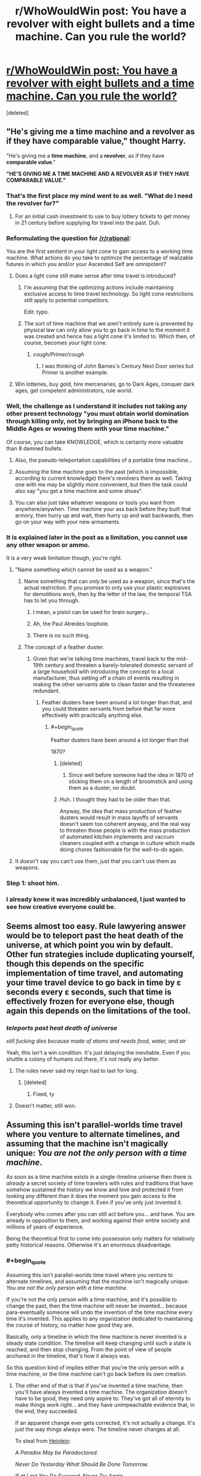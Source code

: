 #+TITLE: r/WhoWouldWin post: You have a revolver with eight bullets and a time machine. Can you rule the world?

* [[https://www.reddit.com/r/whowouldwin/comments/5j77g6/you_have_a_revolver_with_eight_bullets_and_a_time/][r/WhoWouldWin post: You have a revolver with eight bullets and a time machine. Can you rule the world?]]
:PROPERTIES:
:Score: 39
:DateUnix: 1482208629.0
:END:
[deleted]


** "He's giving me a time machine and a revolver as if they have comparable value," thought Harry.

"He's giving me a *time machine*, and a *revolver*, as if they have *comparable value*."

*"HE'S GIVING ME A TIME MACHINE AND A REVOLVER AS IF THEY HAVE COMPARABLE VALUE."*
:PROPERTIES:
:Author: LiteralHeadCannon
:Score: 108
:DateUnix: 1482210529.0
:END:

*** That's the first place my mind went to as well. "What do I need the revolver for?"
:PROPERTIES:
:Author: Dragonheart91
:Score: 48
:DateUnix: 1482217794.0
:END:

**** For an initial cash investment to use to buy lottery tickets to get money in 21 century before supplying for travel into the past. Duh.
:PROPERTIES:
:Author: melmonella
:Score: 3
:DateUnix: 1482426993.0
:END:


*** Reformulating the question for [[/r/rational]]:

You are the first sentient in your light cone to gain access to a working time machine. What actions do you take to optimize the percentage of realizable futures in which you and/or your Ascended Self are omnipotent?
:PROPERTIES:
:Author: pixelz
:Score: 35
:DateUnix: 1482217961.0
:END:

**** Does a light cone still make sense after time travel is introduced?
:PROPERTIES:
:Author: ari_zerner
:Score: 24
:DateUnix: 1482241600.0
:END:

***** I'm assuming that the optimizing actions include maintaining exclusive access to time travel technology. So light cone restrictions still apply to potential competitors.

Edit: typo.
:PROPERTIES:
:Author: pixelz
:Score: 10
:DateUnix: 1482248891.0
:END:


***** The sort of time machine that we aren't entirely sure is prevented by physical law can only allow you to go back in time to the moment it was created and hence has a light cone it's limited to. Which then, of course, becomes /your/ light cone.
:PROPERTIES:
:Author: symmetry81
:Score: 8
:DateUnix: 1482269431.0
:END:

****** /cough/Primer/cough/
:PROPERTIES:
:Author: sparr
:Score: 1
:DateUnix: 1482457658.0
:END:

******* I was thinking of John Barnes's Century Next Door series but Primer is another example.
:PROPERTIES:
:Author: symmetry81
:Score: 1
:DateUnix: 1482505300.0
:END:


**** Win lotteries, buy gold, hire mercenaries, go to Dark Ages, conquer dark ages, get competent administrators, rule world.
:PROPERTIES:
:Author: FuguofAnotherWorld
:Score: 1
:DateUnix: 1482620260.0
:END:


*** Well, the challenge as I understand it includes not taking any other present technology "you must obtain world domination through killing only, not by bringing an iPhone back to the Middle Ages or wowing them with your time machine."

Of course, you can take KNOWLEDGE, which is certainly more valuable than 8 damned bullets.
:PROPERTIES:
:Author: eltegid
:Score: 22
:DateUnix: 1482220465.0
:END:

**** Also, the pseudo-teleportation capabilities of a portable time machine...
:PROPERTIES:
:Author: eltegid
:Score: 17
:DateUnix: 1482220570.0
:END:


**** Assuming the time machine goes to the past (which is impossible, according to current knowledge) there's revolvers there as well. Taking one with me may be slightly more convenient, but then the task could also say "you get a time machine and some shoes".
:PROPERTIES:
:Author: goocy
:Score: 12
:DateUnix: 1482238794.0
:END:


**** You can also just take whatever weapons or tools you want from anywhere/anywhen. Time machine your ass back before they built that armory, then hurry up and wait, then hurry up and wait backwards, then go on your way with your new armaments.
:PROPERTIES:
:Author: buckykat
:Score: 5
:DateUnix: 1482249627.0
:END:


*** It is explained later in the post as a limitation, you cannot use any other weapon or ammo.

It is a very weak limitation though, you're right.
:PROPERTIES:
:Author: Protikon
:Score: 14
:DateUnix: 1482226100.0
:END:

**** "Name something which cannot be used as a weapon."
:PROPERTIES:
:Author: Geminii27
:Score: 18
:DateUnix: 1482247302.0
:END:

***** Name something that can /only/ be used as a weapon, since that's the actual restriction. If you promise to only use your plastic explosives for demolitions work, then by the letter of the law, the temporal TSA has to let you through.
:PROPERTIES:
:Author: Tommy2255
:Score: 16
:DateUnix: 1482258816.0
:END:

****** I mean, a pistol can be used for brain surgery...
:PROPERTIES:
:Author: Lugnut1206
:Score: 12
:DateUnix: 1482312468.0
:END:


****** Ah, the Paul Atreides loophole.
:PROPERTIES:
:Author: Geminii27
:Score: 10
:DateUnix: 1482261723.0
:END:


****** There is no such thing.
:PROPERTIES:
:Author: ajuc
:Score: 2
:DateUnix: 1482281315.0
:END:


***** The concept of a feather duster.
:PROPERTIES:
:Author: Frommerman
:Score: 6
:DateUnix: 1482258652.0
:END:

****** Given that we're talking time machines, travel back to the mid-19th century and threaten a barely-tolerated domestic servant of a large household with introducing the concept to a local manufacturer, thus setting off a chain of events resulting in making the other servants able to clean faster and the threatenee redundant.
:PROPERTIES:
:Author: Geminii27
:Score: 14
:DateUnix: 1482262145.0
:END:

******* Feather dusters have been around a lot longer than that, and you could threaten servants from before that far more effectively with practically anything else.
:PROPERTIES:
:Author: Frommerman
:Score: 5
:DateUnix: 1482263531.0
:END:

******** #+begin_quote
  Feather dusters have been around a lot longer than that
#+end_quote

1870?
:PROPERTIES:
:Author: Geminii27
:Score: 2
:DateUnix: 1482267764.0
:END:

********* [deleted]
:PROPERTIES:
:Score: 3
:DateUnix: 1482268533.0
:END:

********** Since well before someone had the idea in 1870 of sticking them on a length of broomstick and using them as a duster, no doubt.
:PROPERTIES:
:Author: Geminii27
:Score: 4
:DateUnix: 1482272035.0
:END:


********* Huh. I thought they had to be older than that.

Anyway, the idea that mass production of feather dusters would result in mass layoffs of servants doesn't seem too coherent anyway, and the real way to threaten those people is with the mass production of automated kitchen implements and vaccum cleaners coupled with a change in culture which made doing chores fashionable for the well-to-do again.
:PROPERTIES:
:Author: Frommerman
:Score: 3
:DateUnix: 1482270385.0
:END:


**** It doesn't say you can't use them, just that you can't use them as weapons.
:PROPERTIES:
:Author: TBestIG
:Score: 1
:DateUnix: 1482257025.0
:END:


*** Step 1: shoot him.
:PROPERTIES:
:Author: Geminii27
:Score: 3
:DateUnix: 1482247344.0
:END:


*** I already knew it was incredibly unbalanced, I just wanted to see how creative everyone could be.
:PROPERTIES:
:Author: TBestIG
:Score: 1
:DateUnix: 1482256963.0
:END:


** Seems almost too easy. Rule lawyering answer would be to teleport past the heat death of the universe, at which point you win by default. Other fun strategies include duplicating yourself, though this depends on the specific implementation of time travel, and automating your time travel device to go back in time by ɛ seconds every ɛ seconds, such that time is effectively frozen for everyone else, though again this depends on the limitations of the tool.
:PROPERTIES:
:Author: Veedrac
:Score: 32
:DateUnix: 1482216258.0
:END:

*** /teleports past heat death of universe/

/still fucking dies because made of atoms and needs food, water, and air/

Yeah, this isn't a win condition. It's just delaying the inevitable. Even if you shuttle a colony of humans out there, it's not really any better.
:PROPERTIES:
:Score: 19
:DateUnix: 1482244792.0
:END:

**** The rules never said my reign had to last for long.
:PROPERTIES:
:Author: Veedrac
:Score: 40
:DateUnix: 1482245229.0
:END:

***** [deleted]
:PROPERTIES:
:Score: 2
:DateUnix: 1482298749.0
:END:

****** Fixed, ty
:PROPERTIES:
:Author: Veedrac
:Score: 2
:DateUnix: 1482338034.0
:END:


**** Doesn't matter, still won.
:PROPERTIES:
:Author: Krashnachen
:Score: 18
:DateUnix: 1482245374.0
:END:


** Assuming this isn't parallel-worlds time travel where you venture to alternate timelines, and assuming that the machine isn't magically unique: /You are not the only person with a time machine/.

As soon as a time machine exists in a single-timeline universe then there is /already/ a secret society of time travelers with rules and traditions that have somehow sustained the history we know and love and protected it from looking any different than it does the moment you gain access to the theoretical opportunity to change it. Even if you've only just invented it.

Everybody who comes after you can still act before you... and have. You are already in opposition to them, and working against their entire society and millions of years of experience.

Being the theoretical first to come into possession only matters for relatively petty historical reasons. Otherwise it's an enormous disadvantage.
:PROPERTIES:
:Author: Sparkwitch
:Score: 21
:DateUnix: 1482255440.0
:END:

*** #+begin_quote
  Assuming this isn't parallel-worlds time travel where you venture to alternate timelines, and assuming that the machine isn't magically unique: /You are not the only person with a time machine./
#+end_quote

If you're not the only person with a time machine, and it's possible to change the past, then the time machine will never be invented... because para-eventually someone will undo the invention of the time machine every time it's invented. This applies to any organization dedicated to maintaining the course of history, no matter how good they are.

Basically, only a timeline in which the time machine is never invented is a steady state condition. The timeline will keep changing until such a state is reached, and then stop changing. From the point of view of people anchored in the timeline, that's how it always was.

So this question kind of implies either that you're the only person with a time machine, or the time machine can't go back before its own creation.
:PROPERTIES:
:Author: ArgentStonecutter
:Score: 14
:DateUnix: 1482262269.0
:END:

**** The other end of that is that if you've invented a time machine, then you'll have always invented a time machine. The organization doesn't have to be good, they need only aspire to: They've got all of eternity to make things work right... and they have unimpeachable evidence that, in the end, they succeeded.

If an apparent change ever gets corrected, it's not actually a change. It's just the way things always were. The timeline never changes at all.

To steal from [[https://en.wikipedia.org/wiki/All_You_Zombies][Heinlein]]:

/A Paradox May be Paradoctored./

/Never Do Yesterday What Should Be Done Tomorrow./

/If at Last You Do Succeed, Never Try Again./
:PROPERTIES:
:Author: Sparkwitch
:Score: 4
:DateUnix: 1482265421.0
:END:

***** #+begin_quote
  other end of that is that if you've invented a time machine, then you'll have always invented a time machine.
#+end_quote

That's not a stable state. The butterfly effect means that it is literally mathematically impossible, even with infinite time, to create a stable timeline that contains any loops. All You Zombies is great science fiction but it's not actually science.

You need something like [[https://en.wikipedia.org/wiki/The_Big_Time][Leiber's]] law of conservation of history to damp out the entropy in the loops.
:PROPERTIES:
:Author: ArgentStonecutter
:Score: 3
:DateUnix: 1482283731.0
:END:


**** #+begin_quote
  Basically, only a timeline in which the time machine is never invented is a steady state condition. The timeline will keep changing until such a state is reached, and then stop changing.
#+end_quote

This needs justifying. It seems to me that there could be stable states with time travel. Chaos theory / "for want of a nail" means it's ludicrously difficult to change the past without changing the circumstances that led to you changing the past, but not literally impossible. (Or things might infinitely converge towards a stable state, which amounts to the same thing.)
:PROPERTIES:
:Author: Roxolan
:Score: 2
:DateUnix: 1482430793.0
:END:

***** The timeline is incredibly fragile once you insert actual physics into the analysis. If you make any change in the past significantly before your birth, down to even scaring an animal near you when you appear, you will pretty much guarantee you're never going to be born.

The reason is hydrodynamics of seminal fluid.

This is a massive amplifier of change. You scare an animal, it behaves slightly differently, a few animals nearby change THEIR behaviour very slightly as a result, and the next time one of them mates that happens slightly differently, even if it's just a fraction of a second later, and completely different sperm reach the egg.

SO in that area, a different set of animals is born in the next generation. Over their lives they behave differently, and the changes grow.

If this is before humanity evolved, if that even happens it'll happen completely differently. The new history will be completely different from the get go. If it's only a few centuries ago, maybe it'll take twenty or thirty years before a hunter catches or doesn't catch an animal, and ends up making out with her husband a fraction of a second later the next night, and now all their children are different.

And humans are an amplifier of entropy. Within a generation the very slight changes have spread all over the planet, completely different people are born, and the timeline is completely different. All from a snap of a twig as your time machine touched down.

MAYBE if it was before Lief Erikson, the new world gets a few generations repreive, but even then... migrating animals and fish also spread changes across the globe.

The idea of going back and making a deliberate, limited change is nonsense. It can't be done.

Converging on a stable state, sure, but the most likely stable state to converge on is one in which the time machine is never invented. There's no /mechanism/ directing the creation of almost closed loops that converge over multiple iterations. It would have to happen all at once, by sheer chance, and there still would have to be no time travel ever outside that one unlikely loop. SO even if there's a loop, it's one in which the time machine gets used once and prevents itself from ever being used again... and that is just so much less likely than it simply undoing itself I can't believe in any other result.
:PROPERTIES:
:Author: ArgentStonecutter
:Score: 2
:DateUnix: 1482435586.0
:END:

****** #+begin_quote
  If you make any change in the past significantly before your birth, down to even scaring an animal near you when you appear, you will pretty much guarantee you're never going to be born.
#+end_quote

True. But you can have a stable state over multiple loops. I.e. Kevin goes back in time and causes his mother to instead have a daughter named Laura, then Laura goes back in time and causes her mother to instead have a son named Kevin. (Add a billion steps to make this remotely plausible.)

Agree with the rest of your post.
:PROPERTIES:
:Author: Roxolan
:Score: 1
:DateUnix: 1482440383.0
:END:

******* A stable state over multiple loops is even less unlikely than a stable state over a single loop. The probability of two essential coincidences occurring can be obtained by multiplying them together. Since probabilities are always in 0..1 this can never increase the probability of the loop.
:PROPERTIES:
:Author: ArgentStonecutter
:Score: 1
:DateUnix: 1482505114.0
:END:

******** #+begin_quote
  A stable state over multiple loops is even less unlikely than a stable state over a single loop.
#+end_quote

I don't disagree. But while a /specific/ multiple-loops stable state is highly unlikely, accounting for the possibility of multiple-loops stable states in general noticeably increases the probability of falling into a stable state.

As a toy example, let's say that the only thing time travel can change is the name of the protagonist.

First they're named Bob. If, after time travel, they're still Bob, we have a stable state.

But say instead that they become Laura. Now, after Laura time-travels, there are /two/ names that result in a stable state, Bob and Laura.

And so on and so forth. Assuming that names must have finite lengths, this actually /guarantees/ a stable state eventually, even if we can't predict its number of loops.

(In a non-toy example, as you said, there will be many more states in which time travel doesn't get discovered.)
:PROPERTIES:
:Author: Roxolan
:Score: 1
:DateUnix: 1482506046.0
:END:

********* #+begin_quote
  let's say that the only thing time travel can change is the name of the protagonist
#+end_quote

Well, if you start with a completely contrafactual assumption, yeh, you can get predictions like this.

But you can't generalize from the finite to the infinite like that. Every loop has an infinite number of possible outcomes. Literally. And the most probable outcome is that no narratively close analog of the protagonist is ever born.
:PROPERTIES:
:Author: ArgentStonecutter
:Score: 1
:DateUnix: 1482508862.0
:END:

********** #+begin_quote
  Every loop has an infinite number of possible outcomes.
#+end_quote

I'm not sure that's actually true. Someone with better knowledge of physics can speak up here, but isn't there a finite number of ways matter in our light cone can be distributed?

#+begin_quote
  And the most probable outcome is that no narratively close analog of the protagonist is ever born.
#+end_quote

They don't have to be narratively close to the protagonist, just identical to any one of the bajillions of previous loops.

(This ignoring the likely scenarios where time travel just stops happening, as I've already conceded.)
:PROPERTIES:
:Author: Roxolan
:Score: 1
:DateUnix: 1482509405.0
:END:

*********** #+begin_quote
  I'm not sure that's actually true. Someone with better knowledge of physics can speak up here, but isn't there a finite number of ways matter in our light cone can be distributed?
#+end_quote

As I understand it, there's an infinite number of possible values of the resulting state for every collision of two particles. Let alone the billion billion particles in our light cone.

#+begin_quote
  They don't have to be narratively close to the protagonist, just identical to any one of the bajillions of previous loops.
#+end_quote

Identical? That's supposed to be more likely than "narratively close"?
:PROPERTIES:
:Author: ArgentStonecutter
:Score: 1
:DateUnix: 1482510527.0
:END:

************ #+begin_quote
  Identical? That's supposed to be more likely than "narratively close"?
#+end_quote

It is not. But the sentence has two halves. I'm rephrasing /both/ halves to clarify my position.

(Trying to adhere to honest standards of conversation here; I'm not just saying whatever makes my argument appear stronger, though that may be what people are expected / "supposed" to do in other communities.)
:PROPERTIES:
:Author: Roxolan
:Score: 1
:DateUnix: 1482511455.0
:END:

************* OK, then I'm confused.

Do you mean that it's not the next loop that's identical, but one bajillions of loops later? I'm not sure how that's any more likely than the next loop being identical.

I mean, you're literally rolling an infinite number of dice every time you use the machine. Getting the same roll any finite number of rolls later isn't any more likely than getting the same roll on the next roll.
:PROPERTIES:
:Author: ArgentStonecutter
:Score: 1
:DateUnix: 1482512998.0
:END:

************** You don't necessarily need to get the same roll as the previous roll. You just need to get the same roll as /any one/ of the previous rolls you've made so far. The more rolls you make, the greater your chances (assuming nothing can stop you from rolling), unless the possible rolls are infinite and uniformly-distributed.

It's more likely to happen after a bajillion loops than after just one (and the resulting multi-loop stable state will be anywhere from one to one bajillion loops long.)
:PROPERTIES:
:Author: Roxolan
:Score: 1
:DateUnix: 1482513539.0
:END:

*************** #+begin_quote
  unless the possible rolls are infinite and uniformly-distributed
#+end_quote

Well, they are infinite. I don't know if it's even known what order of infinity.

I don't think the distribution matters unless they're distributed into a finite number of slots. Since the "rolls" are actually happening at different times after each reset, that seems unlikely.
:PROPERTIES:
:Author: ArgentStonecutter
:Score: 1
:DateUnix: 1482524729.0
:END:


*** This is one of my favorite aspects of Haddix as an author (author of the /Shadow Children/ series). Even if she's not rational at all, or even particularly historically accurate, the protagonists in her time-travel series aren't the only time-travelers. In fact, there exist two competing factions of time travelers, that only recently diverged (but have, in effect, been competing throughout the whole of history).

I especially like the way it goes about paradoxes - the natural form of the universe /without/ time travel is predestined, and any changes from the norm will generally revert, unless they are too large. It's really weird and not too consistent, but it was a nice brain-bender for me as a young adult.
:PROPERTIES:
:Author: Tandemmirror
:Score: 3
:DateUnix: 1482260141.0
:END:


** Cheat the shit out of the stock market until I control the resources of a medium sized country, then buy the politicians of a large country and have them go to war.

TL;DR: forget the revolver, become the military-industrial complex.
:PROPERTIES:
:Author: buckykat
:Score: 15
:DateUnix: 1482249782.0
:END:

*** Right then just consolidate your world domination and use the resources to make sure you can create a FGAI with your prefered utility function as quickly as safely possible. Which then spreads backwards in time until shortly after the big bang.
:PROPERTIES:
:Author: vakusdrake
:Score: 4
:DateUnix: 1482287457.0
:END:


*** Perhaps mount the revolver in a glass case in your office, complete with the 8 bullets. The plaque reads "Flawless Victory"
:PROPERTIES:
:Author: mg115ca
:Score: 2
:DateUnix: 1482445149.0
:END:


** Why would I want to rule the world, once I have a time machine?
:PROPERTIES:
:Author: ArgentStonecutter
:Score: 15
:DateUnix: 1482242862.0
:END:

*** You're a magical construct that is identical in all measurable ways to your current self, but with a utility function of taking over the world under the "restrictions" given in the original post
:PROPERTIES:
:Author: TBestIG
:Score: 17
:DateUnix: 1482256926.0
:END:

**** Oh. Poor beggar definitely needs a spot of therapy.
:PROPERTIES:
:Author: ArgentStonecutter
:Score: 10
:DateUnix: 1482261785.0
:END:


**** Can't I just save the world? It's a lot easier to save the world by enhancing history through the use of eight bullets.

See flair.
:PROPERTIES:
:Score: 4
:DateUnix: 1482301246.0
:END:

***** What's the Fash?
:PROPERTIES:
:Author: Flashbunny
:Score: 1
:DateUnix: 1482373449.0
:END:

****** [[https://www.youtube.com/watch?v=kPpV2basTgI][Bash! Bash the fash! Oi oi oi!]]
:PROPERTIES:
:Score: 2
:DateUnix: 1482379398.0
:END:


*** With great power comes great responsibility.
:PROPERTIES:
:Author: pixelz
:Score: 2
:DateUnix: 1482249591.0
:END:

**** Oh, then ruling the world is right out.
:PROPERTIES:
:Author: ArgentStonecutter
:Score: 11
:DateUnix: 1482261613.0
:END:


** Yes.
:PROPERTIES:
:Author: goocy
:Score: 10
:DateUnix: 1482238825.0
:END:


** I think it means, 'using only killing, up to eight times, via use of a revolver and eight bullets, and a time machine, kill your way to ruling the world with those two objects only.'
:PROPERTIES:
:Author: Gavinfoxx
:Score: 2
:DateUnix: 1482805225.0
:END:


** Haven't thought about total domination, but I definitely have some ideas for easy improvements.

- Kill St. Paul before he invents Christianity, preventing the ensuing genocides it brought about. This is probably the one I'd do if I actually had a time machine.
- Kill Duncan Campbell Scott, who planned out most of the holocaust, preventing any of his copycats including Hitler.
- Kill Ferdinand and Isabella in the mid 1400s before they start any of their multiple genocides.
- Introduce Benamin Franklin (who would regiignize it as math ans not just superstition) to the fundamentals of Game Theory and Population dynamics so he can introduce those ideas to the English and French speaking parts of the world a few centuries early. To avoid a bootstrap paradox, don't teach him directly take but introduce him to someone in the Midewiwin Society, which has already discovered those branches of math.
:PROPERTIES:
:Author: gtsteel
:Score: 0
:DateUnix: 1482275589.0
:END:

*** You realise of course that you couldn't do all of those - if killing St Paul had the effect you hoped the rest of history would be VERY different...
:PROPERTIES:
:Author: MonstrousBird
:Score: 5
:DateUnix: 1482325398.0
:END:

**** Of course: each one of these was a separate idea. Most of the others seem to be mainly dealing with the mess Paul left and so would be unnecessary if plan 1 worked. It's really too bad the time machine in the prompt doesn't go back before 1000BC, otherwise I'd try to prevent Leviticus from becoming a thing.
:PROPERTIES:
:Author: gtsteel
:Score: 1
:DateUnix: 1482531320.0
:END:


*** #+begin_quote
  Kill St. Paul before he invents Christianity, preventing the ensuing genocides it brought about. This is probably the one I'd do if I actually had a time machine.
#+end_quote

Frederick Pohl, /"Waiting for the Olympians"/
:PROPERTIES:
:Author: ArgentStonecutter
:Score: 1
:DateUnix: 1482316801.0
:END:
